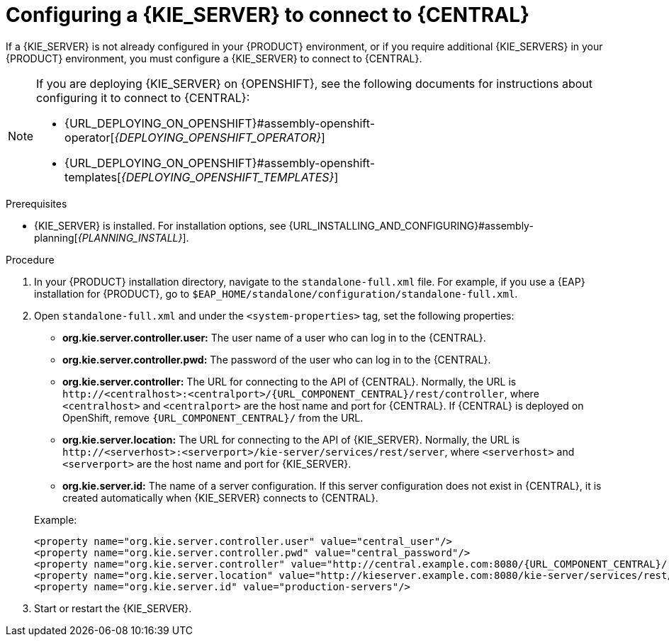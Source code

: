 [id='kie-server-configure-central-proc_{context}']
= Configuring a {KIE_SERVER} to connect to {CENTRAL}

If a {KIE_SERVER} is not already configured in your {PRODUCT} environment, or if you require additional {KIE_SERVERS} in your {PRODUCT} environment, you must configure a {KIE_SERVER} to connect to {CENTRAL}.

[NOTE]
====
If you are deploying {KIE_SERVER} on {OPENSHIFT}, see the following documents for instructions about configuring it to connect to {CENTRAL}:

* {URL_DEPLOYING_ON_OPENSHIFT}#assembly-openshift-operator[_{DEPLOYING_OPENSHIFT_OPERATOR}_]
* {URL_DEPLOYING_ON_OPENSHIFT}#assembly-openshift-templates[_{DEPLOYING_OPENSHIFT_TEMPLATES}_]
====

.Prerequisites
* {KIE_SERVER} is installed. For installation options, see {URL_INSTALLING_AND_CONFIGURING}#assembly-planning[_{PLANNING_INSTALL}_].

.Procedure
. In your {PRODUCT} installation directory, navigate to the `standalone-full.xml` file. For example, if you use a {EAP} installation for {PRODUCT}, go to `$EAP_HOME/standalone/configuration/standalone-full.xml`.
. Open `standalone-full.xml` and under the `<system-properties>` tag, set the following properties:
+
--
* *org.kie.server.controller.user:* The user name of a user who can log in to the {CENTRAL}.
* *org.kie.server.controller.pwd:* The password of the user who can log in to the {CENTRAL}.
* *org.kie.server.controller:* The URL for connecting to the API of {CENTRAL}. Normally, the URL is `\http://<centralhost>:<centralport>/{URL_COMPONENT_CENTRAL}/rest/controller`, where `<centralhost>` and `<centralport>` are the host name and port for {CENTRAL}. If {CENTRAL} is deployed on OpenShift, remove `{URL_COMPONENT_CENTRAL}/` from the URL.
* *org.kie.server.location:* The URL for connecting to the API of {KIE_SERVER}. Normally, the URL is `\http://<serverhost>:<serverport>/kie-server/services/rest/server`, where `<serverhost>` and `<serverport>` are the host name and port for {KIE_SERVER}.
* *org.kie.server.id:* The name of a server configuration. If this server configuration does not exist in {CENTRAL}, it is created automatically when {KIE_SERVER} connects to {CENTRAL}.

Example:

[source,xml,subs="attributes+"]
----
<property name="org.kie.server.controller.user" value="central_user"/>
<property name="org.kie.server.controller.pwd" value="central_password"/>
<property name="org.kie.server.controller" value="http://central.example.com:8080/{URL_COMPONENT_CENTRAL}/rest/controller"/>
<property name="org.kie.server.location" value="http://kieserver.example.com:8080/kie-server/services/rest/server"/>
<property name="org.kie.server.id" value="production-servers"/>
----
--
. Start or restart the {KIE_SERVER}.
